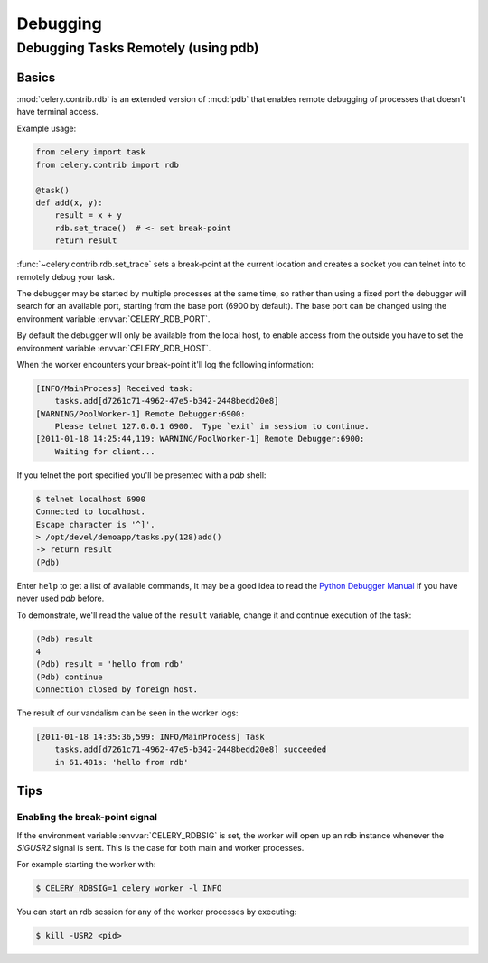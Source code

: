 .. _guide-debugging:

======================================
 Debugging
======================================

.. _tut-remote_debug:

Debugging Tasks Remotely (using pdb)
====================================

Basics
------

:mod:`celery.contrib.rdb` is an extended version of :mod:`pdb` that
enables remote debugging of processes that doesn't have terminal
access.

Example usage:

.. code-block:: python

    from celery import task
    from celery.contrib import rdb

    @task()
    def add(x, y):
        result = x + y
        rdb.set_trace()  # <- set break-point
        return result


:func:`~celery.contrib.rdb.set_trace` sets a break-point at the current
location and creates a socket you can telnet into to remotely debug
your task.

The debugger may be started by multiple processes at the same time,
so rather than using a fixed port the debugger will search for an
available port, starting from the base port (6900 by default).
The base port can be changed using the environment variable
:envvar:`CELERY_RDB_PORT`.

By default the debugger will only be available from the local host,
to enable access from the outside you have to set the environment
variable :envvar:`CELERY_RDB_HOST`.

When the worker encounters your break-point it'll log the following
information:

.. code-block:: text

    [INFO/MainProcess] Received task:
        tasks.add[d7261c71-4962-47e5-b342-2448bedd20e8]
    [WARNING/PoolWorker-1] Remote Debugger:6900:
        Please telnet 127.0.0.1 6900.  Type `exit` in session to continue.
    [2011-01-18 14:25:44,119: WARNING/PoolWorker-1] Remote Debugger:6900:
        Waiting for client...

If you telnet the port specified you'll be presented
with a `pdb` shell:

.. code-block:: console

    $ telnet localhost 6900
    Connected to localhost.
    Escape character is '^]'.
    > /opt/devel/demoapp/tasks.py(128)add()
    -> return result
    (Pdb)

Enter ``help`` to get a list of available commands,
It may be a good idea to read the `Python Debugger Manual`_ if
you have never used `pdb` before.

To demonstrate, we'll read the value of the ``result`` variable,
change it and continue execution of the task:

.. code-block:: text

    (Pdb) result
    4
    (Pdb) result = 'hello from rdb'
    (Pdb) continue
    Connection closed by foreign host.

The result of our vandalism can be seen in the worker logs:

.. code-block:: text

    [2011-01-18 14:35:36,599: INFO/MainProcess] Task
        tasks.add[d7261c71-4962-47e5-b342-2448bedd20e8] succeeded
        in 61.481s: 'hello from rdb'

.. _`Python Debugger Manual`: http://docs.python.org/library/pdb.html


Tips
----

.. _breakpoint_signal:

Enabling the break-point signal
~~~~~~~~~~~~~~~~~~~~~~~~~~~~~~~

If the environment variable :envvar:`CELERY_RDBSIG` is set, the worker
will open up an rdb instance whenever the `SIGUSR2` signal is sent.
This is the case for both main and worker processes.

For example starting the worker with:

.. code-block:: console

    $ CELERY_RDBSIG=1 celery worker -l INFO

You can start an rdb session for any of the worker processes by executing:

.. code-block:: console

    $ kill -USR2 <pid>

